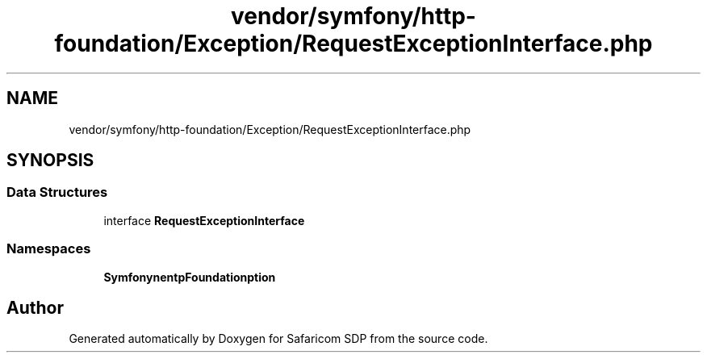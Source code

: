 .TH "vendor/symfony/http-foundation/Exception/RequestExceptionInterface.php" 3 "Sat Sep 26 2020" "Safaricom SDP" \" -*- nroff -*-
.ad l
.nh
.SH NAME
vendor/symfony/http-foundation/Exception/RequestExceptionInterface.php
.SH SYNOPSIS
.br
.PP
.SS "Data Structures"

.in +1c
.ti -1c
.RI "interface \fBRequestExceptionInterface\fP"
.br
.in -1c
.SS "Namespaces"

.in +1c
.ti -1c
.RI " \fBSymfony\\Component\\HttpFoundation\\Exception\fP"
.br
.in -1c
.SH "Author"
.PP 
Generated automatically by Doxygen for Safaricom SDP from the source code\&.
